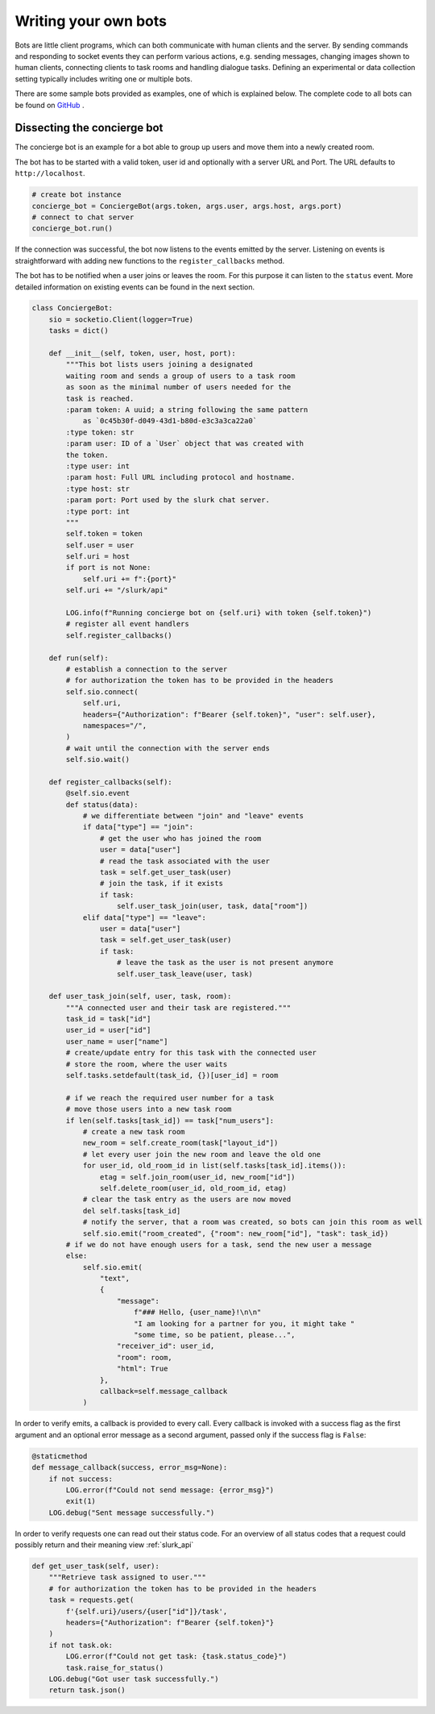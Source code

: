 .. _slurk_bots:

=========================================
Writing your own bots
=========================================

Bots are little client programs, which can both communicate with human clients and the server. By sending commands and responding to socket events they can perform various actions, e.g. sending messages, changing images shown to human clients, connecting clients to task rooms and handling dialogue tasks. Defining an experimental or data collection setting typically includes writing one or multiple bots.

There are some sample bots provided as examples, one of which is explained below.
The complete code to all bots can be found on `GitHub <https://github.com/clp-research/slurk-bots>`_ .

Dissecting the concierge bot
~~~~~~~~~~~~~~~~~~~~~~~~~~~~

The concierge bot is an example for a bot able to group up users and move them into a newly created room.

The bot has to be started with a valid token, user id and optionally with a server URL and Port.
The URL defaults to ``http://localhost``.



.. code-block:: python

    # create bot instance
    concierge_bot = ConciergeBot(args.token, args.user, args.host, args.port)
    # connect to chat server
    concierge_bot.run()

If the connection was successful, the bot now listens to the events emitted by the server.
Listening on events is straightforward with adding new functions to the ``register_callbacks`` method.

The bot has to be notified when a user joins or leaves the room. For this purpose it can listen to the ``status`` event. More detailed information on existing events can be found in the next section.

.. code-block:: python

    class ConciergeBot:
        sio = socketio.Client(logger=True)
        tasks = dict()

        def __init__(self, token, user, host, port):
            """This bot lists users joining a designated
            waiting room and sends a group of users to a task room
            as soon as the minimal number of users needed for the
            task is reached.
            :param token: A uuid; a string following the same pattern
                as `0c45b30f-d049-43d1-b80d-e3c3a3ca22a0`
            :type token: str
            :param user: ID of a `User` object that was created with
            the token.
            :type user: int
            :param host: Full URL including protocol and hostname.
            :type host: str
            :param port: Port used by the slurk chat server.
            :type port: int
            """
            self.token = token
            self.user = user
            self.uri = host
            if port is not None:
                self.uri += f":{port}"
            self.uri += "/slurk/api"

            LOG.info(f"Running concierge bot on {self.uri} with token {self.token}")
            # register all event handlers
            self.register_callbacks()

        def run(self):
            # establish a connection to the server
            # for authorization the token has to be provided in the headers
            self.sio.connect(
                self.uri,
                headers={"Authorization": f"Bearer {self.token}", "user": self.user},
                namespaces="/",
            )
            # wait until the connection with the server ends
            self.sio.wait()

        def register_callbacks(self):
            @self.sio.event
            def status(data):
                # we differentiate between "join" and "leave" events
                if data["type"] == "join":
                    # get the user who has joined the room
                    user = data["user"]
                    # read the task associated with the user
                    task = self.get_user_task(user)
                    # join the task, if it exists
                    if task:
                        self.user_task_join(user, task, data["room"])
                elif data["type"] == "leave":
                    user = data["user"]
                    task = self.get_user_task(user)
                    if task:
                        # leave the task as the user is not present anymore
                        self.user_task_leave(user, task)

        def user_task_join(self, user, task, room):
            """A connected user and their task are registered."""
            task_id = task["id"]
            user_id = user["id"]
            user_name = user["name"]
            # create/update entry for this task with the connected user
            # store the room, where the user waits
            self.tasks.setdefault(task_id, {})[user_id] = room

            # if we reach the required user number for a task
            # move those users into a new task room
            if len(self.tasks[task_id]) == task["num_users"]:
                # create a new task room
                new_room = self.create_room(task["layout_id"])
                # let every user join the new room and leave the old one
                for user_id, old_room_id in list(self.tasks[task_id].items()):
                    etag = self.join_room(user_id, new_room["id"])
                    self.delete_room(user_id, old_room_id, etag)
                # clear the task entry as the users are now moved
                del self.tasks[task_id]
                # notify the server, that a room was created, so bots can join this room as well
                self.sio.emit("room_created", {"room": new_room["id"], "task": task_id})
            # if we do not have enough users for a task, send the new user a message
            else:
                self.sio.emit(
                    "text",
                    {
                        "message":
                            f"### Hello, {user_name}!\n\n"
                            "I am looking for a partner for you, it might take "
                            "some time, so be patient, please...",
                        "receiver_id": user_id,
                        "room": room,
                        "html": True
                    },
                    callback=self.message_callback
                )

In order to verify emits, a callback is provided to every call. Every callback is invoked with a success flag as the
first argument and an optional error message as a second argument, passed only if the success flag is ``False``:

.. code-block:: python

    @staticmethod
    def message_callback(success, error_msg=None):
        if not success:
            LOG.error(f"Could not send message: {error_msg}")
            exit(1)
        LOG.debug("Sent message successfully.")

In order to verify requests one can read out their status code. For an overview of all status codes that a request could possibly return and their meaning view :ref:`slurk_api`

.. code-block:: python

    def get_user_task(self, user):
        """Retrieve task assigned to user."""
        # for authorization the token has to be provided in the headers
        task = requests.get(
            f'{self.uri}/users/{user["id"]}/task',
            headers={"Authorization": f"Bearer {self.token}"}
        )
        if not task.ok:
            LOG.error(f"Could not get task: {task.status_code}")
            task.raise_for_status()
        LOG.debug("Got user task successfully.")
        return task.json()
